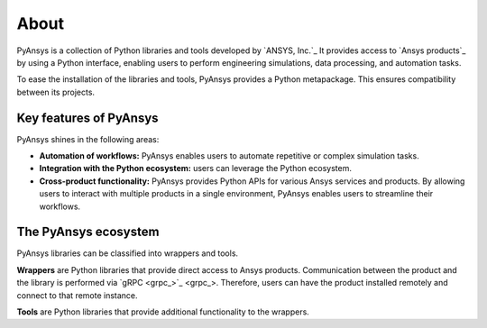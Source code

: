 About
#####

PyAnsys is a collection of Python libraries and tools developed by `ANSYS,
Inc.`_ It provides access to `Ansys products`_ by using a Python interface,
enabling users to perform engineering simulations, data processing, and
automation tasks.

To ease the installation of the libraries and tools, PyAnsys provides a Python
metapackage. This ensures compatibility between its projects.

Key features of PyAnsys
=======================

PyAnsys shines in the following areas:

- **Automation of workflows:** PyAnsys enables users to automate repetitive or
  complex simulation tasks.

- **Integration with the Python ecosystem:** users can leverage the Python
  ecosystem.

- **Cross-product functionality:** PyAnsys provides Python APIs for various
  Ansys services and products. By allowing users to interact with multiple
  products in a single environment, PyAnsys enables users to streamline their
  workflows.

The PyAnsys ecosystem
=====================

PyAnsys libraries can be classified into wrappers and tools.

**Wrappers** are Python libraries that provide direct access to Ansys products.
Communication between the product and the library is performed via `gRPC
<grpc_>`_. Therefore, users can have the product installed remotely and connect
to that remote instance.

**Tools** are Python libraries that provide additional functionality to the
wrappers.
